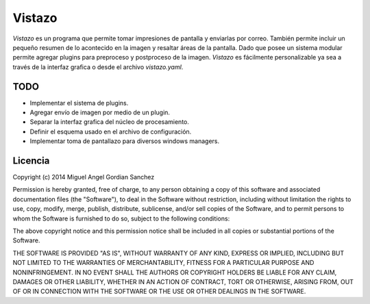 Vistazo
=======

*Vistazo* es un programa que permite tomar impresiones de pantalla y enviarlas por correo.
También permite incluir un pequeño resumen de lo acontecido en la imagen y resaltar áreas
de la pantalla.
Dado que posee un sistema modular permite agregar plugins para preproceso y postproceso de
la imagen.
*Vistazo* es fácilmente personalizable ya sea a través de la interfaz grafica o desde
el archivo *vistazo.yaml*.

TODO
----

- Implementar el sistema de plugins.
- Agregar envío de imagen por medio de un plugin.
- Separar la interfaz grafica del núcleo de procesamiento.
- Definir el esquema usado en el archivo de configuración.
- Implementar toma de pantallazo para diversos windows managers.

Licencia
--------

Copyright (c) 2014 Miguel Angel Gordian Sanchez

Permission is hereby granted, free of charge, to any person obtaining a copy
of this software and associated documentation files (the "Software"), to deal
in the Software without restriction, including without limitation the rights
to use, copy, modify, merge, publish, distribute, sublicense, and/or sell
copies of the Software, and to permit persons to whom the Software is
furnished to do so, subject to the following conditions:

The above copyright notice and this permission notice shall be included in
all copies or substantial portions of the Software.

THE SOFTWARE IS PROVIDED "AS IS", WITHOUT WARRANTY OF ANY KIND, EXPRESS OR
IMPLIED, INCLUDING BUT NOT LIMITED TO THE WARRANTIES OF MERCHANTABILITY,
FITNESS FOR A PARTICULAR PURPOSE AND NONINFRINGEMENT. IN NO EVENT SHALL THE
AUTHORS OR COPYRIGHT HOLDERS BE LIABLE FOR ANY CLAIM, DAMAGES OR OTHER
LIABILITY, WHETHER IN AN ACTION OF CONTRACT, TORT OR OTHERWISE, ARISING FROM,
OUT OF OR IN CONNECTION WITH THE SOFTWARE OR THE USE OR OTHER DEALINGS IN THE
SOFTWARE.